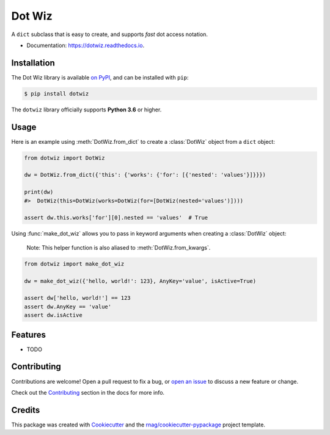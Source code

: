 =======
Dot Wiz
=======

.. image:: https://img.shields.io/pypi/v/dotwiz.svg
        :target: https://pypi.org/project/dotwiz

.. image:: https://img.shields.io/pypi/pyversions/dotwiz.svg
        :target: https://pypi.org/project/dotwiz

.. image:: https://github.com/rnag/dotwiz/actions/workflows/dev.yml/badge.svg
        :target: https://github.com/rnag/dotwiz/actions/workflows/dev.yml

.. image:: https://readthedocs.org/projects/dotwiz/badge/?version=latest
        :target: https://dotwiz.readthedocs.io/en/latest/?version=latest
        :alt: Documentation Status


.. image:: https://pyup.io/repos/github/rnag/dotwiz/shield.svg
     :target: https://pyup.io/repos/github/rnag/dotwiz/
     :alt: Updates


A ``dict`` subclass that is easy to create, and supports *fast* dot access notation.

* Documentation: https://dotwiz.readthedocs.io.

Installation
------------

The Dot Wiz library is available `on PyPI`_, and can be installed with ``pip``:

.. code-block:: shell

    $ pip install dotwiz

The ``dotwiz`` library officially supports **Python 3.6** or higher.

Usage
-----

Here is an example using :meth:`DotWiz.from_dict` to create a :class:`DotWiz`
object from a ``dict`` object:

.. code:: python3

    from dotwiz import DotWiz

    dw = DotWiz.from_dict({'this': {'works': {'for': [{'nested': 'values'}]}}})

    print(dw)
    #>  DotWiz(this=DotWiz(works=DotWiz(for=[DotWiz(nested='values')])))

    assert dw.this.works['for'][0].nested == 'values'  # True

Using :func:`make_dot_wiz` allows you to pass in keyword arguments when
creating a :class:`DotWiz` object:

    Note: This helper function is also aliased to :meth:`DotWiz.from_kwargs`.

.. code:: python3

    from dotwiz import make_dot_wiz

    dw = make_dot_wiz({'hello, world!': 123}, AnyKey='value', isActive=True)

    assert dw['hello, world!'] == 123
    assert dw.AnyKey == 'value'
    assert dw.isActive

Features
--------

* TODO

Contributing
------------

Contributions are welcome! Open a pull request to fix a bug, or `open an issue`_
to discuss a new feature or change.

Check out the `Contributing`_ section in the docs for more info.

Credits
-------

This package was created with Cookiecutter_ and the `rnag/cookiecutter-pypackage`_ project template.

.. _Read The Docs: https://dotwiz.readthedocs.io
.. _Installation: https://dotwiz.readthedocs.io/en/latest/installation.html
.. _on PyPI: https://pypi.org/project/dotwiz/
.. _`Contributing`: https://dotwiz.readthedocs.io/en/latest/contributing.html
.. _`open an issue`: https://github.com/rnag/dotwiz/issues
.. _Cookiecutter: https://github.com/cookiecutter/cookiecutter
.. _`rnag/cookiecutter-pypackage`: https://github.com/rnag/cookiecutter-pypackage
